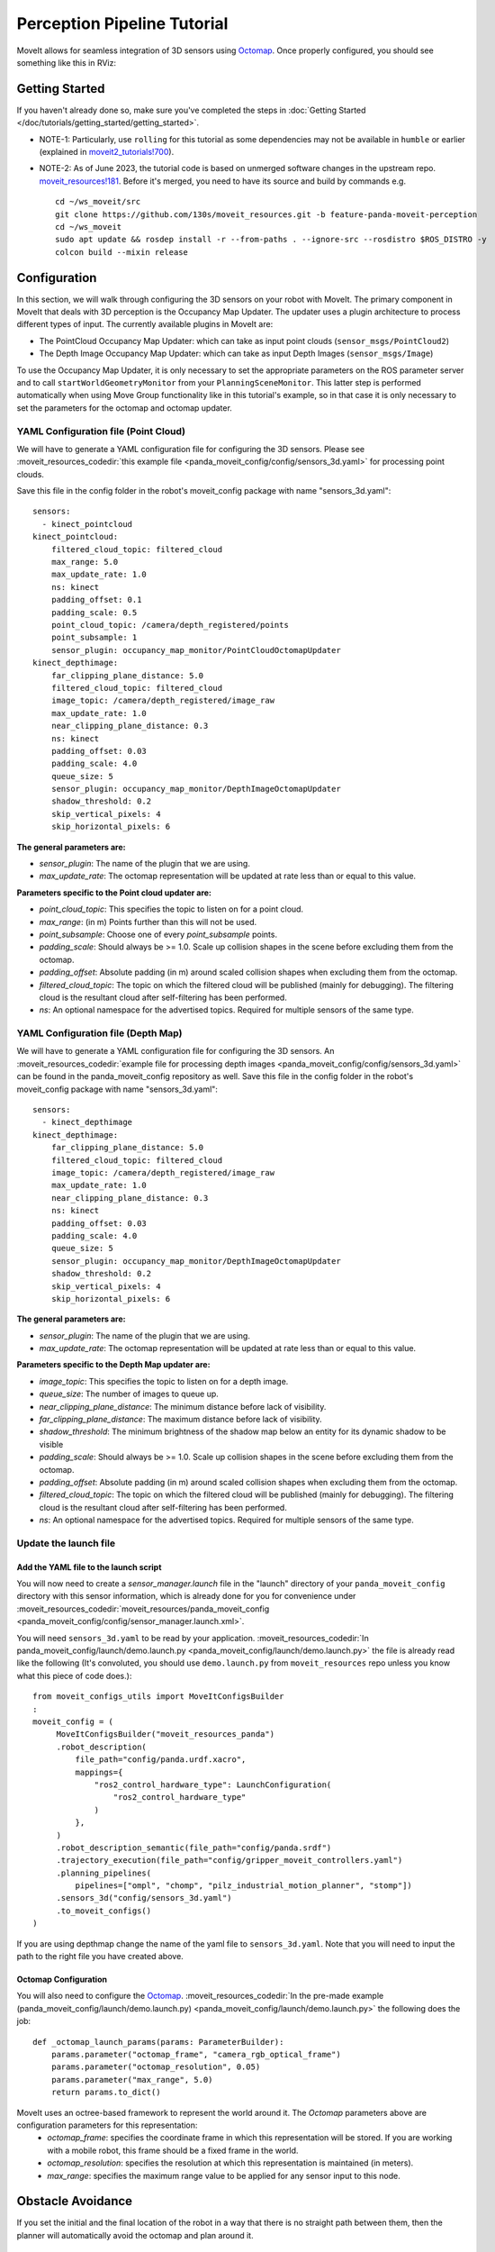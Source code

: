 Perception Pipeline Tutorial
============================

MoveIt allows for seamless integration of 3D sensors using `Octomap <http://octomap.github.io/>`_.
Once properly configured, you should see something like this in RViz:

.. image:: perception_configuration_demo.png
   :width: 700px

Getting Started
---------------
If you haven't already done so, make sure you've completed the steps in :doc:`Getting Started </doc/tutorials/getting_started/getting_started>`.

* NOTE-1: Particularly, use ``rolling`` for this tutorial as some dependencies may not be available in ``humble`` or earlier (explained in `moveit2_tutorials!700 <https://github.com/ros-planning/moveit2_tutorials/pull/700#issuecomment-1581411304>`_).
* NOTE-2: As of June 2023, the tutorial code is based on unmerged software changes in the upstream repo. `moveit_resources!181 <https://github.com/ros-planning/moveit_resources/pull/181>`_. Before it's merged, you need to have its source and build by commands e.g. ::

   cd ~/ws_moveit/src
   git clone https://github.com/130s/moveit_resources.git -b feature-panda-moveit-perception
   cd ~/ws_moveit
   sudo apt update && rosdep install -r --from-paths . --ignore-src --rosdistro $ROS_DISTRO -y
   colcon build --mixin release

Configuration
-------------

In this section, we will walk through configuring the 3D sensors on your robot with MoveIt. The primary component in MoveIt that deals with 3D perception is the Occupancy Map Updater. The updater uses a plugin architecture to process different types of input. The currently available plugins in MoveIt are:

* The PointCloud Occupancy Map Updater: which can take as input point clouds (``sensor_msgs/PointCloud2``)

* The Depth Image Occupancy Map Updater: which can take as input Depth Images (``sensor_msgs/Image``)

To use the Occupancy Map Updater, it is only necessary to set the appropriate parameters on the ROS parameter server and to call ``startWorldGeometryMonitor`` from your ``PlanningSceneMonitor``.  This latter step is performed automatically when using Move Group functionality like in this tutorial's example, so in that case it is only necessary to set the parameters for the octomap and octomap updater.

YAML Configuration file (Point Cloud)
+++++++++++++++++++++++++++++++++++++

We will have to generate a YAML configuration file for configuring the 3D sensors. Please see :moveit_resources_codedir:`this example file <panda_moveit_config/config/sensors_3d.yaml>` for processing point clouds.

Save this file in the config folder in the robot's moveit_config package with name "sensors_3d.yaml": ::

  sensors:
    - kinect_pointcloud
  kinect_pointcloud:
      filtered_cloud_topic: filtered_cloud
      max_range: 5.0
      max_update_rate: 1.0
      ns: kinect
      padding_offset: 0.1
      padding_scale: 0.5
      point_cloud_topic: /camera/depth_registered/points
      point_subsample: 1
      sensor_plugin: occupancy_map_monitor/PointCloudOctomapUpdater
  kinect_depthimage:
      far_clipping_plane_distance: 5.0
      filtered_cloud_topic: filtered_cloud
      image_topic: /camera/depth_registered/image_raw
      max_update_rate: 1.0
      near_clipping_plane_distance: 0.3
      ns: kinect
      padding_offset: 0.03
      padding_scale: 4.0
      queue_size: 5
      sensor_plugin: occupancy_map_monitor/DepthImageOctomapUpdater
      shadow_threshold: 0.2
      skip_vertical_pixels: 4
      skip_horizontal_pixels: 6

**The general parameters are:**

* *sensor_plugin*: The name of the plugin that we are using.
* *max_update_rate*: The octomap representation will be updated at rate less than or equal to this value.

**Parameters specific to the Point cloud updater are:**

* *point_cloud_topic*: This specifies the topic to listen on for a point cloud.

* *max_range*: (in m) Points further than this will not be used.

* *point_subsample*: Choose one of every *point_subsample* points.

* *padding_scale*: Should always be >= 1.0. Scale up collision shapes in the scene before excluding them from the octomap.

* *padding_offset*: Absolute padding (in m) around scaled collision shapes when excluding them from the octomap.

* *filtered_cloud_topic*: The topic on which the filtered cloud will be published (mainly for debugging). The filtering cloud is the resultant cloud after self-filtering has been performed.

* *ns*: An optional namespace for the advertised topics. Required for multiple sensors of the same type.

YAML Configuration file (Depth Map)
+++++++++++++++++++++++++++++++++++

We will have to generate a YAML configuration file for configuring the 3D sensors. An :moveit_resources_codedir:`example file for processing depth images <panda_moveit_config/config/sensors_3d.yaml>` can be found in the panda_moveit_config repository as well.
Save this file in the config folder in the robot's moveit_config package with name "sensors_3d.yaml": ::

  sensors:
    - kinect_depthimage
  kinect_depthimage:
      far_clipping_plane_distance: 5.0
      filtered_cloud_topic: filtered_cloud
      image_topic: /camera/depth_registered/image_raw
      max_update_rate: 1.0
      near_clipping_plane_distance: 0.3
      ns: kinect
      padding_offset: 0.03
      padding_scale: 4.0
      queue_size: 5
      sensor_plugin: occupancy_map_monitor/DepthImageOctomapUpdater
      shadow_threshold: 0.2
      skip_vertical_pixels: 4
      skip_horizontal_pixels: 6

**The general parameters are:**

* *sensor_plugin*: The name of the plugin that we are using.
* *max_update_rate*: The octomap representation will be updated at rate less than or equal to this value.

**Parameters specific to the Depth Map updater are:**

* *image_topic*: This specifies the topic to listen on for a depth image.

* *queue_size*: The number of images to queue up.

* *near_clipping_plane_distance*: The minimum distance before lack of visibility.

* *far_clipping_plane_distance*: The maximum distance before lack of visibility.

* *shadow_threshold*: The minimum brightness of the shadow map below an entity for its dynamic shadow to be visible

* *padding_scale*: Should always be >= 1.0. Scale up collision shapes in the scene before excluding them from the octomap.

* *padding_offset*: Absolute padding (in m) around scaled collision shapes when excluding them from the octomap.

* *filtered_cloud_topic*: The topic on which the filtered cloud will be published (mainly for debugging). The filtering cloud is the resultant cloud after self-filtering has been performed.

* *ns*: An optional namespace for the advertised topics. Required for multiple sensors of the same type.

Update the launch file
++++++++++++++++++++++

Add the YAML file to the launch script
^^^^^^^^^^^^^^^^^^^^^^^^^^^^^^^^^^^^^^
You will now need to create a *sensor_manager.launch* file in the "launch" directory of your ``panda_moveit_config`` directory with this sensor information, which is already done for you for convenience under :moveit_resources_codedir:`moveit_resources/panda_moveit_config <panda_moveit_config/config/sensor_manager.launch.xml>`.

You will need ``sensors_3d.yaml`` to be read by your application. :moveit_resources_codedir:`In panda_moveit_config/launch/demo.launch.py <panda_moveit_config/launch/demo.launch.py>` the file is already read like the following (It's convoluted, you should use ``demo.launch.py`` from ``moveit_resources`` repo unless you know what this piece of code does.): ::

   from moveit_configs_utils import MoveItConfigsBuilder
   :
   moveit_config = (
        MoveItConfigsBuilder("moveit_resources_panda")
        .robot_description(
            file_path="config/panda.urdf.xacro",
            mappings={
                "ros2_control_hardware_type": LaunchConfiguration(
                    "ros2_control_hardware_type"
                )
            },
        )
        .robot_description_semantic(file_path="config/panda.srdf")
        .trajectory_execution(file_path="config/gripper_moveit_controllers.yaml")
        .planning_pipelines(
            pipelines=["ompl", "chomp", "pilz_industrial_motion_planner", "stomp"])
        .sensors_3d("config/sensors_3d.yaml")
        .to_moveit_configs()
   )

If you are using depthmap change the name of the yaml file to ``sensors_3d.yaml``.
Note that you will need to input the path to the right file you have created above.

Octomap Configuration
^^^^^^^^^^^^^^^^^^^^^
You will also need to configure the `Octomap <http://octomap.github.io/>`_. :moveit_resources_codedir:`In the pre-made example (panda_moveit_config/launch/demo.launch.py) <panda_moveit_config/launch/demo.launch.py>` the following does the job: ::

   def _octomap_launch_params(params: ParameterBuilder):
       params.parameter("octomap_frame", "camera_rgb_optical_frame")
       params.parameter("octomap_resolution", 0.05)
       params.parameter("max_range", 5.0)
       return params.to_dict()
 
MoveIt uses an octree-based framework to represent the world around it. The *Octomap* parameters above are configuration parameters for this representation:
 * *octomap_frame*: specifies the coordinate frame in which this representation will be stored. If you are working with a mobile robot, this frame should be a fixed frame in the world.
 * *octomap_resolution*: specifies the resolution at which this representation is maintained (in meters).
 * *max_range*: specifies the maximum range value to be applied for any sensor input to this node.

Obstacle Avoidance
------------------

If you set the initial and the final location of the robot in a way that there is no straight path between them, then the planner will automatically avoid the octomap and plan around it.

.. image:: obstacle_avoidance.gif
   :width: 700px

Before running the software
+++++++++++++++++++++++++++
This tutorial uses ``moveit2_tutorials`` that depends on ``moveit_task_constructor``, whose installer has not yet been available in ros2 yet (progress tracked in `moveit_task_constructor#400 <https://github.com/ros-planning/moveit_task_constructor/issues/400>`_) so you need to get it via source code. Move into your colcon workspace and pull the MoveIt Task Constructor source: ::

    cd ~/ws_moveit/src
    git clone git@github.com:ros-planning/moveit_task_constructor.git -b ros2
    cd ~/ws_moveit
    colcon build --mixin release
    source ~/ws_moveit/install/setup.bash

Running the Interface
+++++++++++++++++++++

Launch the prepared launch file in moveit_tutorials to see the planning scene integrating sample point cloud data into an octomap: ::

 ros2 launch moveit_tutorials obstacle_avoidance_demo.launch

You should see something like the image shown at the beginning of this tutorial.
If not, you may have run into a `known OpenGL rendering issue <http://wiki.ros.org/rviz/Troubleshooting>`_. To work around the issue, you can force CPU-based rendering with this command:

 export LIBGL_ALWAYS_SOFTWARE=1

You can test obstacle avoidance with the generated octomap for yourself by setting the goal state manually and then planning and executing. To learn how to do that look at `MoveIt Quickstart in RViz </doc/tutorials/quickstart_in_rviz/quickstart_in_rviz_tutorial>`_

Detecting and Adding Object as Collision Object
-----------------------------------------------

In this section, we will demonstrate an example of extracting a cylinder from a pointcloud, computing relevant values and adding it as a collision object to the planning scene.
We will be working with point clouds but it can be implemented similarly with depth maps.

After running the code, you should be able to see something like this in RViz:

.. image:: cylinder_collision_object.png
   :width: 700px

Running the Code
++++++++++++++++

Keep the launch file from above running and run the code directly from moveit_tutorials: ::

  ros2 run moveit2_tutorials detect_and_add_cylinder_collision_object_demo

Relevant Code
+++++++++++++
The entire code can be seen :codedir:`here <examples/perception_pipeline>` in the moveit_tutorials GitHub project.

The details regarding the implementation of each of the perception pipeline function have been omitted in this tutorial as they are well documented on `ros1 wiki <http://wiki.ros.org/pcl/Tutorials>`_.

.. |br| raw:: html

   <br />

.. |code_start| raw:: html

   <code>

.. |code_end| raw:: html

   </code>

.. tutorial-formatter:: ./src/detect_and_add_cylinder_collision_object_demo.cpp
